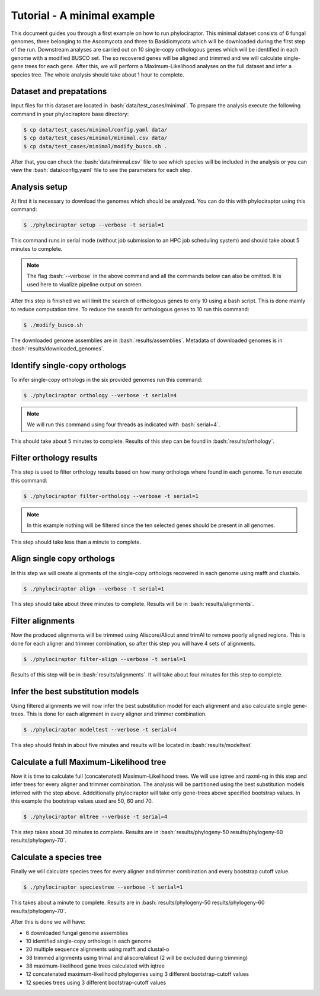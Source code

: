 .. role:: bash(code)
    :language: bash

============================
Tutorial - A minimal example
============================

This document guides you through a first example on how to run phylociraptor. This minimal dataset consists of 6 fungal genomes, three belonging to the Ascomycota and three to
Basidiomycota which will be downloaded during the first step of the run. Downstream analyses are carried out on 10 single-copy orthologous genes which will be identified in each genome with a modified BUSCO set.
The so recovered genes will be aligned and trimmed and we will calculate single-gene trees for each gene. After this, we will perform a Maximum-Likelihood analyses on the full dataset and infer a species tree. The whole analysis should take about 1 hour to complete.

------------------------
Dataset and prepatations
------------------------

Input files for this dataset are located in :bash:`data/test_cases/minimal`. To prepare the analysis execute the following command in your phylociraptore base directory:

.. code-block:: bash
        
        $ cp data/test_cases/minimal/config.yaml data/
        $ cp data/test_cases/minimal/minimal.csv data/
        $ cp data/test_cases/minimal/modify_busco.sh .


After that, you can check the :bash:`data/minmal.csv` file to see which species will be included in the analysis or you can view the :bash:`data/config.yaml` file to see
the parameters for each step.

-----------------------
Analysis setup
-----------------------

At first it is necessary to download the genomes which should be analyzed. You can do this with phylociraptor using this command:

.. code-block:: bash

        $ ./phylociraptor setup --verbose -t serial=1

This command runs in serial mode (without job submission to an HPC job scheduling system) and should take about 5 minutes to complete.


.. note::
        
        The flag :bash:`--verbose` in the above command and all the commands below can also be omitted. It is used here to viualize pipeline output on screen.

After this step is finished we will limit the search of orthologous genes to only 10 using a bash script. This is done mainly to reduce computation time. To reduce the search for orthologous genes to 10 run this command:

.. code-block:: bash

        $ ./modify_busco.sh

The downloaded genome assemblies are in :bash:`results/assemblies`. Metadata of downloaded genomes is in :bash:`results/downloaded_genomes`.

--------------------------------------------------
Identify single-copy orthologs
--------------------------------------------------

To infer single-copy orthologs in the six provided genomes run this command:

.. code-block:: bash
        
        $ ./phylociraptor orthology --verbose -t serial=4


.. note::
        
        We will run this command using four threads as indicated with :bash:`serial=4`.

This should take about 5 minutes to complete. Results of this step can be found in :bash:`results/orthology`.


--------------------------------
Filter orthology results
--------------------------------

This step is used to filter orthology results based on how many orthologs where found in each genome. To run execute this command:

.. code-block:: bash
        
        $ ./phylociraptor filter-orthology --verbose -t serial=1


.. note::
       
        In this example nothing will be filtered since the ten selected genes should be present in all genomes.

This step should take less than a minute to complete.

------------------------------
Align single copy orthologs
------------------------------

In this step we will create alignments of the single-copy orthologs recovered in each genome using mafft and clustalo.


.. code-block:: bash

        $ ./phylociraptor align --verbose -t serial=1

This step should take about three minutes to complete. Results will be in :bash:`results/alignments`.


------------------------------
Filter alignments
------------------------------

Now the produced alignments will be trimmed using Aliscore/Alicut annd trimAl to remove poorly aligned regions. This is done for each aligner and trimmer combination, so after this step you will have 4 sets of alignments.

 
.. code-block:: bash

        $ ./phylociraptor filter-align --verbose -t serial=1

Results of this step will be in :bash:`results/alignments`. It will take about four minutes for this step to complete.


----------------------------------
Infer the best substitution models
----------------------------------

Using filtered alignments we will now infer the best substitution model for each alignment and also calculate single gene-trees. This is done for each alignment in every aligner and trimmer combination.


.. code-block:: bash

        $ ./phylociraptor modeltest --verbose -t serial=4

This step should finish in about five minutes and results will be located in :bash:`results/modeltest`

----------------------------------------
Calculate a full Maximum-Likelihood tree
----------------------------------------

Now it is time to calculate full (concatenated) Maximum-Likelihood trees. We will use iqtree and raxml-ng in this step and infer trees for every aligner and trimmer combination. The analysis will be partitioned using the best substitution models inferred with the step above. Addditionally phylociraptor will take only gene-trees above specified bootstrap values. In this example the bootstrap values used are 50, 60 and 70.


.. code-block:: bash

        $ ./phylociraptor mltree --verbose -t serial=4

This step takes about 30 minutes to complete. Results are in :bash:`results/phylogeny-50 results/phylogeny-60 results/phylogeny-70`.


----------------------------------------
Calculate a species tree
----------------------------------------

Finally we will calculate species trees for every aligner and trimmer combination and every bootstrap cutoff value.


.. code-block:: bash

        $ ./phylociraptor speciestree --verbose -t serial=1

This takes about a minute to complete. Results are in :bash:`results/phylogeny-50 results/phylogeny-60 results/phylogeny-70`.


After this is done we will have:

- 6 downloaded fungal genome assemblies
- 10 identified single-copy orthologs in each genome
- 20 multiple sequence alignments using mafft and clustal-o
- 38 trimmed alignments using trimal and aliscore/alicut (2 will be excluded during trimming)
- 38 maximum-likelihood gene trees calculated with iqtree
- 12 concatenated maximum-likelihood phylogenies using 3 different bootstrap-cutoff values
- 12 species trees using 3 different bootstrap-cutoff values



